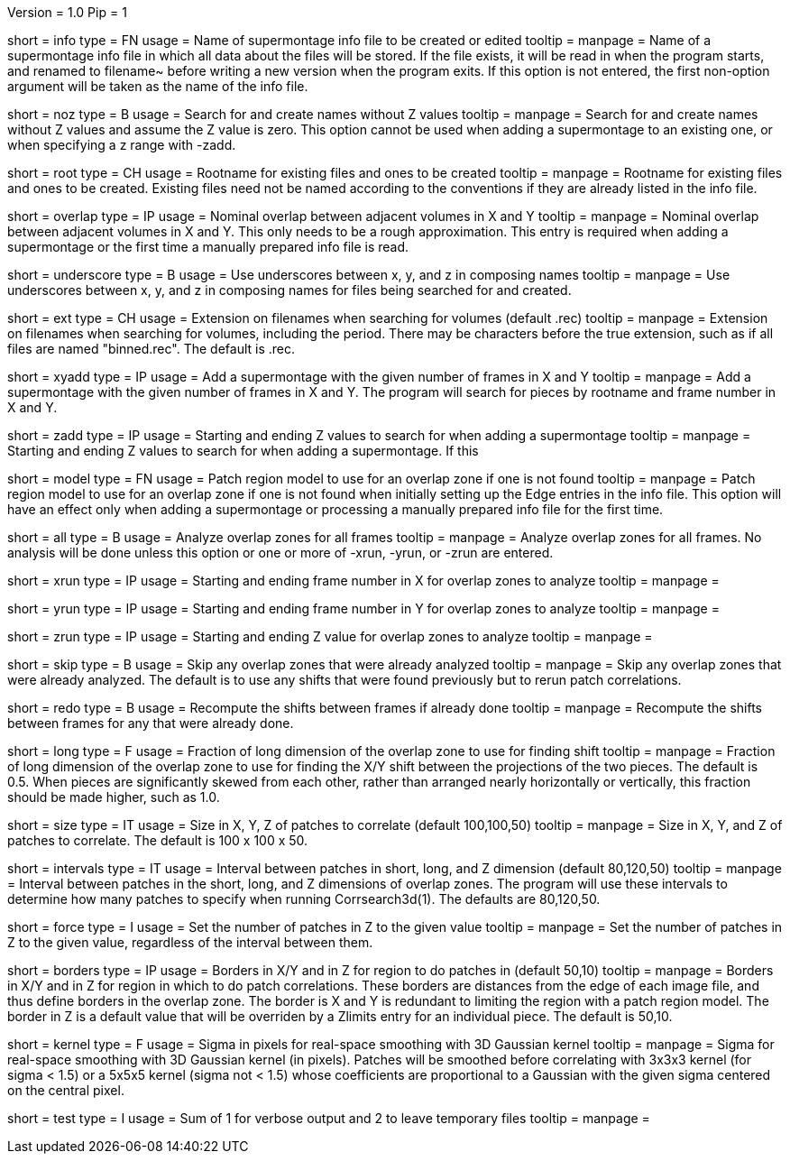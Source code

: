Version = 1.0
Pip = 1

[Field = InfoFile]
short = info
type = FN
usage = Name of supermontage info file to be created or edited
tooltip =
manpage = Name of a supermontage info file in which all data about the files
will be stored.  If the file exists, it will be read in when the program
starts, and renamed to filename~ before writing a new version when the program
exits.  If this option is not entered, the first non-option argument will be
taken as the name of the info file.

[Field = NoZValues]
short = noz
type = B
usage = Search for and create names without Z values
tooltip =
manpage = Search for and create names without Z values and assume the Z value
is zero.  This option cannot be used when adding a supermontage to an existing
one, or when specifying a z range with -zadd.

[Field = RootName]
short = root
type = CH
usage = Rootname for existing files and ones to be created
tooltip =
manpage = Rootname for existing files and ones to be created.  
Existing files need not be named according to the conventions if they are
already listed in the info file.

[Field = OverlapInXandY]
short = overlap
type = IP
usage = Nominal overlap between adjacent volumes in X and Y
tooltip =
manpage = Nominal overlap between adjacent volumes in X and Y.  This only
needs to be a rough approximation.  This entry is required when adding a
supermontage or the first time a manually prepared info file is read.

[Field = UnderscoreXYZ]
short = underscore
type = B
usage = Use underscores between x, y, and z in composing names
tooltip =
manpage = Use underscores between x, y, and z in composing names for files
being searched for and created.

[Field = ExtensionOnVolumes]
short = ext
type = CH
usage = Extension on filenames when searching for volumes (default .rec)
tooltip =
manpage = Extension on filenames when searching for volumes, including the
period.  There may be characters before the true extension, such as if all
files are named "binned.rec".  The default is .rec.

[Field = AddMontageXandY]
short = xyadd
type = IP
usage = Add a supermontage with the given number of frames in X and Y
tooltip =
manpage = Add a supermontage with the given number of frames in X and Y.  The
program will search for pieces by rootname and frame number in X and Y.

[Field = AddMontageZRange]
short = zadd
type = IP
usage = Starting and ending Z values to search for when adding a supermontage
tooltip =
manpage = Starting and ending Z values to search for when adding a
supermontage.  If this 

[Field = DefaultRegionModel]
short = model
type = FN
usage = Patch region model to use for an overlap zone if one is not found
tooltip =
manpage = Patch region model to use for an overlap zone if one is not found
when initially setting up the Edge entries in the info file.  This option will
have an effect only when adding a supermontage or processing a manually
prepared info file for the first time.

[Field = RunAll]
short = all
type = B
usage = Analyze overlap zones for all frames
tooltip =
manpage = Analyze overlap zones for all frames.  No analysis will be done
unless this option or one or more of -xrun, -yrun, or -zrun are entered.

[Field = XRunStartEnd]
short = xrun
type = IP
usage = Starting and ending frame number in X for overlap zones to analyze
tooltip =
manpage =

[Field = YRunStartEnd]
short = yrun
type = IP
usage = Starting and ending frame number in Y for overlap zones to analyze
tooltip =
manpage =

[Field = ZRunStartEnd]
short = zrun
type = IP
usage = Starting and ending Z value for overlap zones to analyze
tooltip =
manpage =

[Field = SkipDone]
short = skip
type = B
usage = Skip any overlap zones that were already analyzed
tooltip =
manpage = Skip any overlap zones that were already analyzed.  The default is
to use any shifts that were found previously but to rerun patch correlations.

[Field = RedoShifts]
short = redo
type = B
usage = Recompute the shifts between frames if already done
tooltip =
manpage = Recompute the shifts between frames for any that were already done.

[Field = LongFraction]
short = long
type = F
usage = Fraction of long dimension of the overlap zone to use for finding shift
tooltip =
manpage = Fraction of long dimension of the overlap zone to use for 
finding the X/Y shift between the projections of the two pieces.  The default
is 0.5.  When pieces are significantly skewed from each other, rather than
arranged nearly horizontally or vertically, this fraction should be made
higher, such as 1.0.

[Field = PatchSizeXYZ]
short = size
type = IT
usage = Size in X, Y, Z of patches to correlate (default 100,100,50)
tooltip =
manpage = Size in X, Y, and Z of patches to correlate.  The default is 100 x
100 x 50.

[Field = IntervalsShortLongZ]
short = intervals
type = IT
usage = Interval between patches in short, long, and Z dimension (default 
80,120,50)
tooltip =
manpage = Interval between patches in the short, long, and Z dimensions of
overlap zones.  The program will use these intervals to determine how many
patches to specify when running Corrsearch3d(1).  The defaults are 80,120,50.

[Field = ForceNumberInZ]
short = force
type = I
usage = Set the number of patches in Z to the given value
tooltip =
manpage = Set the number of patches in Z to the given value, regardless of
the interval between them.

[Field = BordersInXYandZ]
short = borders
type = IP
usage = Borders in X/Y and in Z for region to do patches in (default 50,10)
tooltip =
manpage = Borders in X/Y and in Z for region in which to do patch
correlations.  These borders are distances from the edge of each image file,
and thus define borders in the overlap zone.  The border is X and Y is
redundant to limiting the region with a patch region model.  The border in Z
is a default value that will be overriden by a Zlimits entry for an individual
piece.  The default is 50,10.

[Field = KernelSigma]
short = kernel
type = F
usage = Sigma in pixels for real-space smoothing with 3D Gaussian kernel
tooltip =
manpage = Sigma for real-space smoothing with 3D Gaussian kernel (in pixels).
Patches will be smoothed before correlating with 3x3x3 kernel (for sigma <
1.5) or a 5x5x5 kernel (sigma not < 1.5) whose coefficients are
proportional to a Gaussian with the given sigma centered on the central
pixel.

[Field = TestMode]
short = test
type = I
usage = Sum of 1 for verbose output and 2 to leave temporary files
tooltip =
manpage = 
